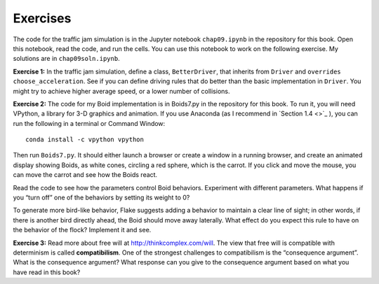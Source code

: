 Exercises
-------------
The code for the traffic jam simulation is in the Jupyter notebook ``chap09.ipynb`` in the repository for this book. Open this notebook, read the code, and run the cells. You can use this notebook to work on the following exercise. My solutions are in ``chap09soln.ipynb``.

**Exercise 1:**  In the traffic jam simulation, define a class, ``BetterDriver``, that inherits from ``Driver`` and ``overrides`` ``choose_acceleration``. See if you can define driving rules that do better than the basic implementation in ``Driver``. You might try to achieve higher average speed, or a lower number of collisions.

**Exercise 2:**  The code for my Boid implementation is in Boids7.py in the repository for this book. To run it, you will need VPython, a library for 3-D graphics and animation. If you use Anaconda (as I recommend in `Section 1.4 <>`_ ), you can run the following in a terminal or Command Window:

::

    conda install -c vpython vpython

Then run ``Boids7.py``. It should either launch a browser or create a window in a running browser, and create an animated display showing Boids, as white cones, circling a red sphere, which is the carrot. If you click and move the mouse, you can move the carrot and see how the Boids react.

Read the code to see how the parameters control Boid behaviors. Experiment with different parameters. What happens if you “turn off” one of the behaviors by setting its weight to 0?


To generate more bird-like behavior, Flake suggests adding a behavior to maintain a clear line of sight; in other words, if there is another bird directly ahead, the Boid should move away laterally. What effect do you expect this rule to have on the behavior of the flock? Implement it and see.

**Exercise 3:**  Read more about free will at http://thinkcomplex.com/will. The view that free will is compatible with determinism is called **compatibilism**. One of the strongest challenges to compatibilism is the “consequence argument”. What is the consequence argument? What response can you give to the consequence argument based on what you have read in this book?
